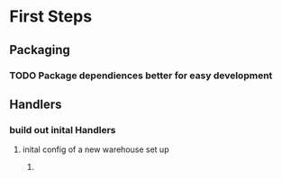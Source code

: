 * First Steps
** Packaging
*** TODO Package dependiences better for easy development

**  Handlers 
*** build out inital Handlers
**** inital config of a new warehouse set up
***** 
